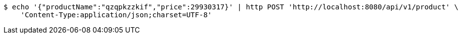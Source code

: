 [source,bash]
----
$ echo '{"productName":"qzqpkzzkif","price":29930317}' | http POST 'http://localhost:8080/api/v1/product' \
    'Content-Type:application/json;charset=UTF-8'
----